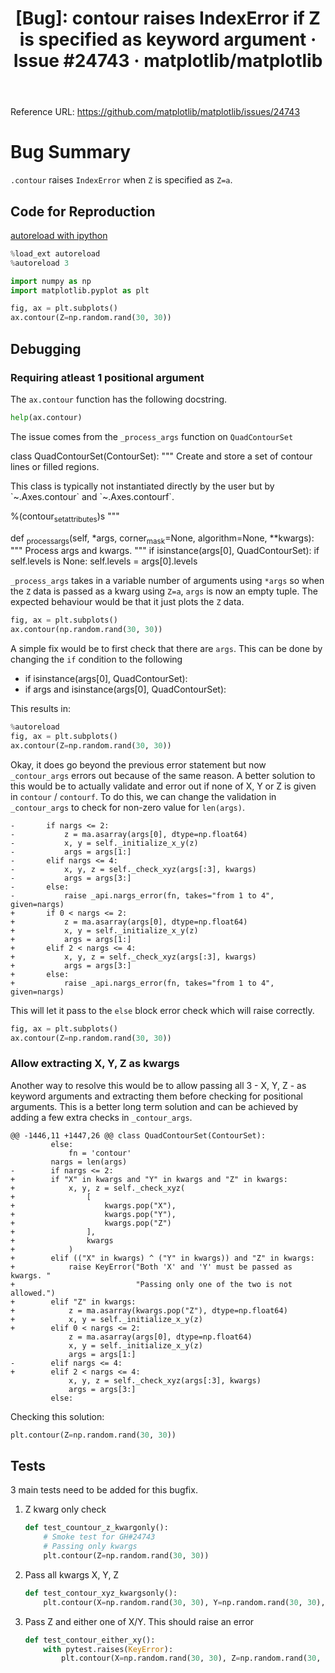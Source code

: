 :PROPERTIES:
:ID:       9fddf6eb-2b20-4212-b7ce-7ce73e6c2cdc
:ROAM_REFS: https://github.com/matplotlib/matplotlib/issues/24743
:END:
#+title: [Bug]: contour raises IndexError if Z is specified as keyword argument · Issue #24743 · matplotlib/matplotlib
#+property: header-args :session /home/chahak/.local/share/jupyter/runtime/kernel-afe98174-149f-42c7-8f7b-7b78a11d37ec.json :async yes :exports both :eval no-export
#+filetags:  
Reference URL: https://github.com/matplotlib/matplotlib/issues/24743

* Bug Summary

~.contour~ raises =IndexError= when =Z= is specified as ~Z=a~.

** Code for Reproduction
:PROPERTIES:
:ID:       b247049a-9f50-43d5-b54f-ec0c31f9ffd2
:END:

[[id:89f6cafa-b868-4e66-b27f-cee4db5f0f73][autoreload with ipython]]
#+begin_src jupyter-python
%load_ext autoreload
%autoreload 3
#+end_src

#+RESULTS:

#+begin_src jupyter-python
import numpy as np
import matplotlib.pyplot as plt
#+end_src

#+RESULTS:

#+begin_src jupyter-python
fig, ax = plt.subplots()
ax.contour(Z=np.random.rand(30, 30))
#+end_src

#+RESULTS:
:RESULTS:
# [goto error]
#+begin_example
---------------------------------------------------------------------------
IndexError                                Traceback (most recent call last)
Cell In [3], line 5
      2 import matplotlib.pyplot as plt
      4 fig, ax = plt.subplots()
----> 5 ax.contour(Z=np.random.rand(30, 30))

File ~/Documents/matplotlib/lib/matplotlib/__init__.py:1448, in _preprocess_data.<locals>.inner(ax, data, *args, **kwargs)
   1445 @functools.wraps(func)
   1446 def inner(ax, *args, data=None, **kwargs):
   1447     if data is None:
-> 1448         return func(ax, *map(sanitize_sequence, args), **kwargs)
   1450     bound = new_sig.bind(ax, *args, **kwargs)
   1451     auto_label = (bound.arguments.get(label_namer)
   1452                   or bound.kwargs.get(label_namer))

File ~/Documents/matplotlib/lib/matplotlib/axes/_axes.py:6427, in Axes.contour(self, *args, **kwargs)
   6418 """
   6419 Plot contour lines.
   6420
   (...)
   6424 %(contour_doc)s
   6425 """
   6426 kwargs['filled'] = False
-> 6427 contours = mcontour.QuadContourSet(self, *args, **kwargs)
   6428 self._request_autoscale_view()
   6429 return contours

File ~/Documents/matplotlib/lib/matplotlib/contour.py:769, in ContourSet.__init__(self, ax, levels, filled, linewidths, linestyles, hatches, alpha, origin, extent, cmap, colors, norm, vmin, vmax, extend, antialiased, nchunk, locator, transform, negative_linestyles, *args, **kwargs)
    765 if self.negative_linestyles is None:
    766     self.negative_linestyles = \
    767         mpl.rcParams['contour.negative_linestyle']
--> 769 kwargs = self._process_args(*args, **kwargs)
    770 self._process_levels()
    772 self._extend_min = self.extend in ['min', 'both']

File ~/Documents/matplotlib/lib/matplotlib/contour.py:1388, in QuadContourSet._process_args(self, corner_mask, algorithm, *args, **kwargs)
   1384 def _process_args(self, *args, corner_mask=None, algorithm=None, **kwargs):
   1385     """
   1386     Process args and kwargs.
   1387     """
-> 1388     if isinstance(args[0], QuadContourSet):
   1389         if self.levels is None:
   1390             self.levels = args[0].levels

IndexError: tuple index out of range
#+end_example
[[file:./.ob-jupyter/7894eb34c94f6e75f93ee0ef2ee7dacb0b661f8d.png]]
:END:

** Debugging
*** Requiring atleast 1 positional argument
The ~ax.contour~ function has the following docstring.

#+begin_src jupyter-python
help(ax.contour)
#+end_src

#+RESULTS:
#+begin_example
Help on method contour in module matplotlib.axes._axes:

contour(*args, data=None, **kwargs) method of matplotlib.axes._subplots.AxesSubplot instance
    Plot contour lines.

    Call signature::

        contour([X, Y,] Z, [levels], **kwargs)

    `.contour` and `.contourf` draw contour lines and filled contours,
    respectively.  Except as noted, function signatures and return values
    are the same for both versions.

    Parameters
    ----------
    X, Y : array-like, optional
        The coordinates of the values in *Z*.

        ,*X* and *Y* must both be 2D with the same shape as *Z* (e.g.
        created via `numpy.meshgrid`), or they must both be 1-D such
        that ``len(X) == N`` is the number of columns in *Z* and
        ``len(Y) == M`` is the number of rows in *Z*.

        ,*X* and *Y* must both be ordered monotonically.

        If not given, they are assumed to be integer indices, i.e.
        ``X = range(N)``, ``Y = range(M)``.

    Z : (M, N) array-like
        The height values over which the contour is drawn.  Color-mapping is
        controlled by *cmap*, *norm*, *vmin*, and *vmax*.

    levels : int or array-like, optional
        Determines the number and positions of the contour lines / regions.

        If an int *n*, use `~matplotlib.ticker.MaxNLocator`, which tries
        to automatically choose no more than *n+1* "nice" contour levels
        between minimum and maximum numeric values of *Z*.

        If array-like, draw contour lines at the specified levels.
        The values must be in increasing order.

    Returns
    -------
    `~.contour.QuadContourSet`

    ......
#+end_example

The issue comes from the ~_process_args~ function on ~QuadContourSet~

#+caption: L1374-1390 lib/matplotlib/contour.py
#+begin_example jupyter-python
class QuadContourSet(ContourSet):
    """
    Create and store a set of contour lines or filled regions.

    This class is typically not instantiated directly by the user but by
    `~.Axes.contour` and `~.Axes.contourf`.

    %(contour_set_attributes)s
    """

    def _process_args(self, *args, corner_mask=None, algorithm=None, **kwargs):
        """
        Process args and kwargs.
        """
        if isinstance(args[0], QuadContourSet):
            if self.levels is None:
                self.levels = args[0].levels
#+end_example


=_process_args= takes in a variable number of arguments using ~*args~ so when the =Z= data is passed as a kwarg using ~Z=a~, ~args~ is now an empty tuple. The expected behaviour would be that it just plots the =Z= data.

#+begin_src jupyter-python
fig, ax = plt.subplots()
ax.contour(np.random.rand(30, 30))
#+end_src

#+RESULTS:
:RESULTS:
: <matplotlib.contour.QuadContourSet at 0x7f4fbb167790>
[[file:./.ob-jupyter/f91e4232bb3a5b0224b8735f498702f31159a717.png]]
:END:

A simple fix would be to first check that there are ~args~. This can be done by changing the ~if~ condition to the following

#+begin_example diff
- if isinstance(args[0], QuadContourSet):
+ if args and isinstance(args[0], QuadContourSet):
#+end_example

This results in:

#+begin_src jupyter-python
%autoreload
fig, ax = plt.subplots()
ax.contour(Z=np.random.rand(30, 30))
#+end_src

#+RESULTS:
:RESULTS:
# [goto error]
#+begin_example
---------------------------------------------------------------------------
IndexError                                Traceback (most recent call last)
Cell In [5], line 3
      1 get_ipython().run_line_magic('autoreload', '') 2 fig, ax = plt.subplots()
----> 3 ax.contour(Z=np.random.rand(30, 30))

File ~/Documents/matplotlib/lib/matplotlib/__init__.py:1448, in _preprocess_data.<locals>.inner(ax, data, *args, **kwargs)
   1445 @functools.wraps(func)
   1446 def inner(ax, *args, data=None, **kwargs):
   1447     if data is None:
-> 1448         return func(ax, *map(sanitize_sequence, args), **kwargs)
   1450     bound = new_sig.bind(ax, *args, **kwargs)
   1451     auto_label = (bound.arguments.get(label_namer)
   1452                   or bound.kwargs.get(label_namer))

File ~/Documents/matplotlib/lib/matplotlib/axes/_axes.py:6427, in Axes.contour(self, *args, **kwargs)
   6418 """
   6419 Plot contour lines.
   6420
   (...)
   6424 %(contour_doc)s
   6425 """
   6426 kwargs['filled'] = False
-> 6427 contours = mcontour.QuadContourSet(self, *args, **kwargs)
   6428 self._request_autoscale_view()
   6429 return contours

File ~/Documents/matplotlib/lib/matplotlib/contour.py:769, in ContourSet.__init__(self, ax, levels, filled, linewidths, linestyles, hatches, alpha, origin, extent, cmap, colors, norm, vmin, vmax, extend, antialiased, nchunk, locator, transform, negative_linestyles, *args, **kwargs)
    765 if self.negative_linestyles is None:
    766     self.negative_linestyles = \
    767         mpl.rcParams['contour.negative_linestyle']
--> 769 kwargs = self._process_args(*args, **kwargs)
    770 self._process_levels()
    772 self._extend_min = self.extend in ['min', 'both']

File ~/Documents/matplotlib/lib/matplotlib/contour.py:1415, in QuadContourSet._process_args(self, corner_mask, algorithm, *args, **kwargs)
   1412         corner_mask = mpl.rcParams['contour.corner_mask']
   1413 self._corner_mask = corner_mask
-> 1415 x, y, z = self._contour_args(args, kwargs)
   1417 contour_generator = contourpy.contour_generator(
   1418     x, y, z, name=self._algorithm, corner_mask=self._corner_mask,
   1419     line_type=contourpy.LineType.SeparateCode,
   1420     fill_type=contourpy.FillType.OuterCode,
   1421     chunk_size=self.nchunk)
   1423 t = self.get_transform()

File ~/Documents/matplotlib/lib/matplotlib/contour.py:1449, in QuadContourSet._contour_args(self, args, kwargs)
   1447 nargs = len(args)
   1448 if nargs <= 2:
-> 1449     z = ma.asarray(args[0], dtype=np.float64)
   1450     x, y = self._initialize_x_y(z)
   1451     args = args[1:]

IndexError: tuple index out of range
#+end_example
[[file:./.ob-jupyter/7894eb34c94f6e75f93ee0ef2ee7dacb0b661f8d.png]]
:END:

Okay, it does go beyond the previous error statement but now ~_contour_args~ errors out because of the same reason. A better solution to this would be to actually validate and error out if none of X, Y or Z is given in ~contour~ / ~contourf~. To do this, we can change the validation in ~_contour_args~ to check for non-zero value for ~len(args)~.

#+begin_src diff python
-       if nargs <= 2:
-           z = ma.asarray(args[0], dtype=np.float64)
-           x, y = self._initialize_x_y(z)
-           args = args[1:]
-       elif nargs <= 4:
-           x, y, z = self._check_xyz(args[:3], kwargs)
-           args = args[3:]
-       else:
-           raise _api.nargs_error(fn, takes="from 1 to 4", given=nargs)
+       if 0 < nargs <= 2:
+           z = ma.asarray(args[0], dtype=np.float64)
+           x, y = self._initialize_x_y(z)
+           args = args[1:]
+       elif 2 < nargs <= 4:
+           x, y, z = self._check_xyz(args[:3], kwargs)
+           args = args[3:]
+       else:
+           raise _api.nargs_error(fn, takes="from 1 to 4", given=nargs)
#+end_src

This will let it pass to the ~else~ block error check which will raise correctly.

#+begin_src jupyter-python
fig, ax = plt.subplots()
ax.contour(Z=np.random.rand(30, 30))
#+end_src

#+RESULTS:
:RESULTS:
# [goto error]
#+begin_example
---------------------------------------------------------------------------
TypeError                                 Traceback (most recent call last)
Cell In [7], line 2
      1 fig, ax = plt.subplots()
----> 2 ax.contourf(Z=np.random.rand(30, 30))

File ~/Documents/matplotlib/lib/matplotlib/__init__.py:1448, in _preprocess_data.<locals>.inner(ax, data, *args, **kwargs)
   1445 @functools.wraps(func)
   1446 def inner(ax, *args, data=None, **kwargs):
   1447     if data is None:
-> 1448         return func(ax, *map(sanitize_sequence, args), **kwargs)
   1450     bound = new_sig.bind(ax, *args, **kwargs)
   1451     auto_label = (bound.arguments.get(label_namer)
   1452                   or bound.kwargs.get(label_namer))

File ~/Documents/matplotlib/lib/matplotlib/axes/_axes.py:6443, in Axes.contourf(self, *args, **kwargs)
   6434 """
   6435 Plot filled contours.
   6436
   (...)
   6440 %(contour_doc)s
   6441 """
   6442 kwargs['filled'] = True
-> 6443 contours = mcontour.QuadContourSet(self, *args, **kwargs)
   6444 self._request_autoscale_view()
   6445 return contours

File ~/Documents/matplotlib/lib/matplotlib/contour.py:769, in ContourSet.__init__(self, ax, levels, filled, linewidths, linestyles, hatches, alpha, origin, extent, cmap, colors, norm, vmin, vmax, extend, antialiased, nchunk, locator, transform, negative_linestyles, *args, **kwargs)
    765 if self.negative_linestyles is None:
    766     self.negative_linestyles = \
    767         mpl.rcParams['contour.negative_linestyle']
--> 769 kwargs = self._process_args(*args, **kwargs)
    770 self._process_levels()
    772 self._extend_min = self.extend in ['min', 'both']

File ~/Documents/matplotlib/lib/matplotlib/contour.py:1415, in QuadContourSet._process_args(self, corner_mask, algorithm, *args, **kwargs)
   1412         corner_mask = mpl.rcParams['contour.corner_mask']
   1413 self._corner_mask = corner_mask
-> 1415 x, y, z = self._contour_args(args, kwargs)
   1417 contour_generator = contourpy.contour_generator(
   1418     x, y, z, name=self._algorithm, corner_mask=self._corner_mask,
   1419     line_type=contourpy.LineType.SeparateCode,
   1420     fill_type=contourpy.FillType.OuterCode,
   1421     chunk_size=self.nchunk)
   1423 t = self.get_transform()

File ~/Documents/matplotlib/lib/matplotlib/contour.py:1456, in QuadContourSet._contour_args(self, args, kwargs)
   1454     args = args[3:]
   1455 else:
-> 1456     raise _api.nargs_error(fn, takes="from 1 to 4", given=nargs)
   1457 z = ma.masked_invalid(z, copy=False)
   1458 self.zmax = float(z.max())

TypeError: contourf() takes from 1 to 4 positional arguments but 0 were given
#+end_example
[[file:./.ob-jupyter/7894eb34c94f6e75f93ee0ef2ee7dacb0b661f8d.png]]
:END:
*** Allow extracting X, Y, Z as kwargs
Another way to resolve this would be to allow passing all 3 - X, Y, Z - as keyword arguments and extracting them before checking for positional arguments. This is a better long term solution and can be achieved by adding a few extra checks in ~_contour_args~.

#+begin_src diff python
@@ -1446,11 +1447,26 @@ class QuadContourSet(ContourSet):
         else:
             fn = 'contour'
         nargs = len(args)
-        if nargs <= 2:
+        if "X" in kwargs and "Y" in kwargs and "Z" in kwargs:
+            x, y, z = self._check_xyz(
+                [
+                    kwargs.pop("X"),
+                    kwargs.pop("Y"),
+                    kwargs.pop("Z")
+                ],
+                kwargs
+            )
+        elif (("X" in kwargs) ^ ("Y" in kwargs)) and "Z" in kwargs:
+            raise KeyError("Both 'X' and 'Y' must be passed as kwargs. "
+                           "Passing only one of the two is not allowed.")
+        elif "Z" in kwargs:
+            z = ma.asarray(kwargs.pop("Z"), dtype=np.float64)
+            x, y = self._initialize_x_y(z)
+        elif 0 < nargs <= 2:
             z = ma.asarray(args[0], dtype=np.float64)
             x, y = self._initialize_x_y(z)
             args = args[1:]
-        elif nargs <= 4:
+        elif 2 < nargs <= 4:
             x, y, z = self._check_xyz(args[:3], kwargs)
             args = args[3:]
         else:
#+end_src

Checking this solution:

#+begin_src jupyter-python :results file :file ../assets/contour.png
plt.contour(Z=np.random.rand(30, 30))
#+end_src

#+RESULTS:
:RESULTS:
: <matplotlib.contour.QuadContourSet at 0x7febfbe76f50>
[[file:../assets/contour.png]]
:END:
** Tests
3 main tests need to be added for this bugfix.
1. Z kwarg only check
   #+begin_src jupyter-python
def test_countour_z_kwargonly():
    # Smoke test for GH#24743
    # Passing only kwargs
    plt.contour(Z=np.random.rand(30, 30))
   #+end_src
2. Pass all kwargs X, Y, Z
   #+begin_src jupyter-python
def test_contour_xyz_kwargsonly():
    plt.contour(X=np.random.rand(30, 30), Y=np.random.rand(30, 30), Z=np.random.rand(30, 30))
   #+end_src
3. Pass Z and either one of X/Y. This should raise an error
   #+begin_src jupyter-python
def test_contour_either_xy():
    with pytest.raises(KeyError):
        plt.contour(X=np.random.rand(30, 30), Z=np.random.rand(30, 30))
   #+end_src
